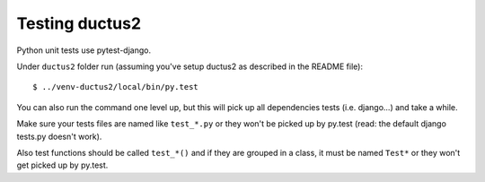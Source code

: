 Testing ductus2
===============

Python unit tests use pytest-django.

Under ``ductus2`` folder run (assuming you've setup ductus2 as described in the README file)::

   $ ../venv-ductus2/local/bin/py.test

You can also run the command one level up, but this will pick up all dependencies tests (i.e. django...) and take a while.

Make sure your tests files are named like ``test_*.py`` or they won't be picked up by py.test (read: the default django tests.py doesn't work).

Also test functions should be called ``test_*()`` and if they are grouped in a class, it must be named ``Test*`` or they won't get picked up by py.test.
